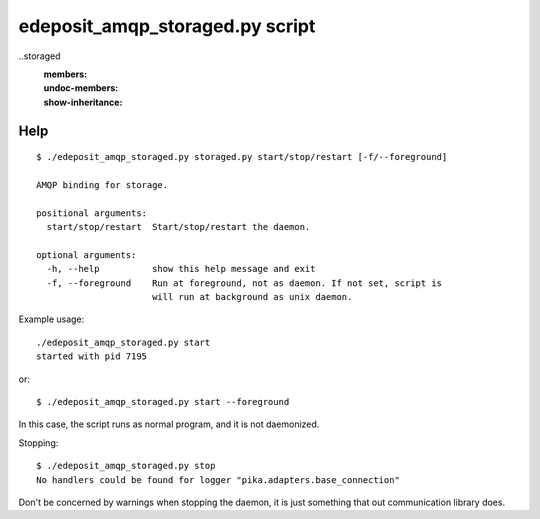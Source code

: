 edeposit_amqp_storaged.py script
================================

..storaged
    :members:
    :undoc-members:
    :show-inheritance:

Help
----
::

  $ ./edeposit_amqp_storaged.py storaged.py start/stop/restart [-f/--foreground]

  AMQP binding for storage.

  positional arguments:
    start/stop/restart  Start/stop/restart the daemon.

  optional arguments:
    -h, --help          show this help message and exit
    -f, --foreground    Run at foreground, not as daemon. If not set, script is
                        will run at background as unix daemon.


Example usage::

    ./edeposit_amqp_storaged.py start
    started with pid 7195

or::

    $ ./edeposit_amqp_storaged.py start --foreground

In this case, the script runs as normal program, and it is not daemonized.

Stopping::
    
    $ ./edeposit_amqp_storaged.py stop
    No handlers could be found for logger "pika.adapters.base_connection"

Don't be concerned by warnings when stopping the daemon, it is just something
that out communication library does.